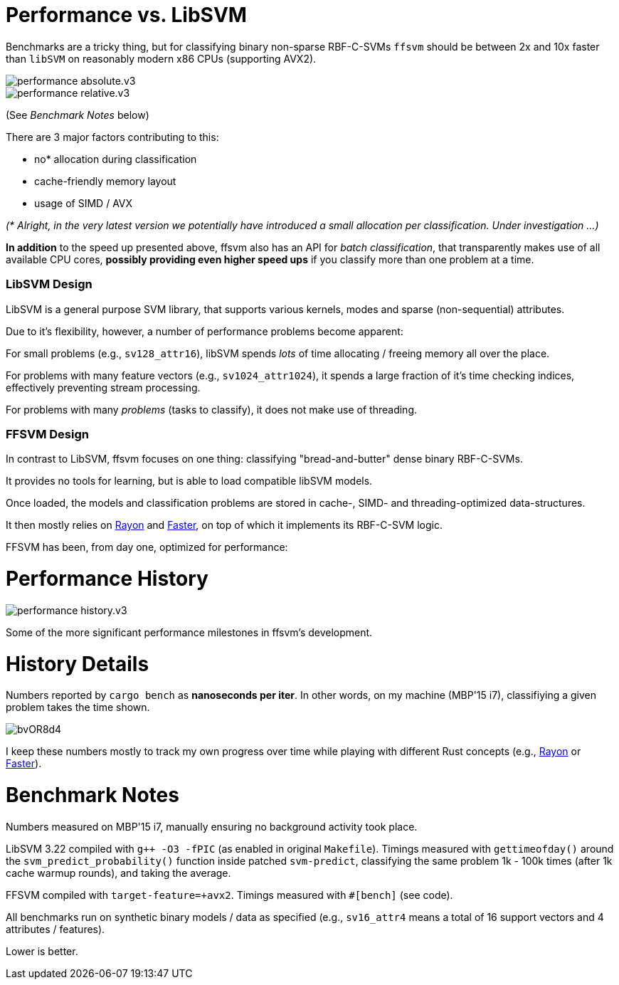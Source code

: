 

= Performance vs. LibSVM

Benchmarks are a tricky thing, but for classifying binary non-sparse RBF-C-SVMs `ffsvm` should be between 2x and 10x faster than `libSVM` on reasonably modern x86 CPUs (supporting AVX2).

image::performance_absolute.v3.png[]

image::performance_relative.v3.png[]

(See _Benchmark Notes_ below)

There are 3 major factors contributing to this:

* no* allocation during classification
* cache-friendly memory layout
* usage of SIMD / AVX

_(* Alright, in the very latest version we potentially have introduced a small allocation per classification. Under investigation ...)_

*In addition* to the speed up presented above, ffsvm also has an API for _batch classification_, that transparently makes use of all available CPU cores, *possibly providing even higher speed ups* if you classify more than one problem at a time.





=== LibSVM Design

LibSVM is a general purpose SVM library, that supports various kernels, modes and sparse (non-sequential) attributes.

Due to it's flexibility, however, a number of performance problems become apparent:

For small problems (e.g., `sv128_attr16`), libSVM spends _lots_ of time allocating / freeing memory all over the place.

For problems with many feature vectors (e.g., `sv1024_attr1024`), it spends a large fraction of it's time checking indices, effectively preventing stream processing.

For problems with many _problems_ (tasks to classify), it does not make use of threading.



=== FFSVM Design

In contrast to LibSVM, ffsvm focuses on one thing: classifying "bread-and-butter" dense binary RBF-C-SVMs.

It provides no tools for learning, but is able to load compatible libSVM models.

Once loaded, the models and classification problems are stored in cache-, SIMD- and threading-optimized data-structures.

It then mostly relies on https://github.com/rayon-rs/rayon[Rayon] and https://github.com/AdamNiederer/faster[Faster], on top of which it implements its RBF-C-SVM logic.

FFSVM has been, from day one, optimized for performance:



= Performance History

image::performance_history.v3.png[]

Some of the more significant performance milestones in ffsvm's development.




= History Details

Numbers reported by `cargo bench` as *nanoseconds per iter*. In other words, on my machine (MBP'15 i7), classifiying a given problem takes the time shown.

image::https://i.imgur.com/bvOR8d4.png[]

I keep these numbers mostly to track my own progress over time while playing with different Rust concepts (e.g., https://github.com/rayon-rs/rayon[Rayon] or https://github.com/AdamNiederer/faster[Faster]).


= Benchmark Notes

Numbers measured on MBP'15 i7, manually ensuring no background activity took place.

LibSVM 3.22 compiled with `g++ -O3 -fPIC` (as enabled in original `Makefile`). Timings measured with `gettimeofday()` around the `svm_predict_probability()` function inside patched `svm-predict`, classifying the same problem 1k - 100k times (after 1k cache warmup rounds), and taking the average.

FFSVM compiled with `target-feature=+avx2`. Timings measured with `#[bench]` (see code).

All benchmarks run on synthetic binary models / data as specified (e.g., `sv16_attr4` means a total of 16 support vectors and 4 attributes / features).

Lower is better.
